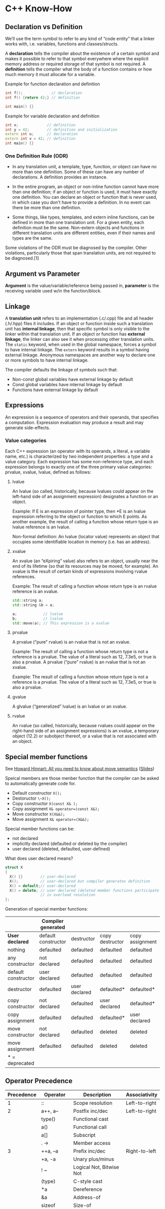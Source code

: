 * C++ Know-How
** Declaration vs Definition
 We’ll use the term symbol to refer to any kind of “code entity” that a
 linker works with, i.e. variables, functions and classes/structs.

 A *declaration* tells the compiler about the existence of a certain
 symbol and makes it possible to refer to that symbol everywhere where
 the explicit memory address or required storage of that symbol is not
 required. A *definition* tells the compiler what the body of a
 function contains or how much memory it must allocate for a variable.

 Example for function declaration and definition
 #+begin_src cpp 
 int f();             // declaration
 int f() {return 42;} // definition
 
 int main() {}
 #+end_src
 
 Example for variable declaration and definition
 #+begin_src cpp 
 int x;             // definition
 int y = 42;        // definition and initialization
 extern int u;      // declaration 
 extern int v = 42; // definition
 int main() {}
 #+end_src

 #+RESULTS:

*** One Definition Rule (ODR)

  + In any translation unit, a template, type, function, or object can
    have no more than one definition. Some of these can have any number
    of declarations. A definition provides an instance.

  + In the entire program, an object or non-inline function cannot have
    more than one definition; if an object or function is used, it must
    have exactly one definition. You can declare an object or function
    that is never used, in which case you don't have to provide a
    definition. In no event can there be more than one definition.

  + Some things, like types, templates, and extern inline functions, can
    be defined in more than one translation unit. For a given entity,
    each definition must be the same. Non-extern objects and functions
    in different translation units are different entities, even if their
    names and types are the same.

  Some violations of the ODR must be diagnosed by the compiler. Other
  violations, particularly those that span translation units, are not
  required to be diagnosed.[1]
** Argument vs Parameter
 *Argument* is the value/variable/reference being passed in, *parameter*
 is the receiving variable used w/in the function/block.
** Linkage
 A *translation unit* refers to an implementation (.c/.cpp) file and
 all header (.h/.hpp) files it includes. If an object or function
 inside such a translation unit has *internal linkage*, then that
 specific symbol is only visible to the linker within that translation
 unit. If an object or function has *external linkage*, the linker can
 also see it when processing other translation units. The ~static~
 keyword, when used in the global namespace, forces a symbol to have
 internal linkage. The ~extern~ keyword results in a symbol having
 external linkage. Anonymous namespaces are another way to declare one
 or more symbols to have internal linkage.

 The compiler defaults the linkage of symbols such that:

 + Non-const global variables have external linkage by default
 + Const global variables have internal linkage by default
 + Functions have external linkage by default

** Expressions
 An expression is a sequence of operators and their operands, that
 specifies a computation. Expression evaluation may produce a result
 and may generate side-effects.

*** Value categories
  Each C++ expression (an operator with its operands, a literal, a
  variable name, etc.) is characterized by two independent properties: a
  type and a value category. Each expression has some non-reference
  type, and each expression belongs to exactly one of the three primary
  value categories: prvalue, xvalue, lvalue, defined as follows:

  #+begin_src dot :file value_type.png :exports none
  digraph G {
      nodesep=0.3;
      ranksep=0.2;
      margin=0.1;
      node [shape=circle];
      edge [arrowsize=0.8];
      Expression -> glvalue
      Expression -> rvalue
      glvalue -> lvalue
      glvalue -> xvalue
      rvalue -> xvalue
      rvalue -> prvalue
  }
  #+end_src

  #+RESULTS:
  [[file:value_type.png]]

**** lvalue   
   An lvalue (so called, historically, because lvalues could appear on
   the left-hand side of an assignment expression) designates a
   function or an object.

   Example: If E is an expression of pointer type, then
   *E is an lvalue expression referring to the object or function to
   which E points. As another example, the result of calling a function
   whose return type is an lvalue reference is an lvalue. 

   Non-formal definition:
   An lvalue (locator value) represents an object that occupies some
   identifiable location in memory (i.e. has an address).

**** xvalue
   An xvalue (an “eXpiring” value) also refers to an object, usually near
   the end of its lifetime (so that its resources may be moved, for
   example). An xvalue is the result of certain kinds of expressions
   involving rvalue references.

   Example: The result of calling a function whose return type is an
   rvalue reference is an xvalue. 

   #+begin_src cpp :includes <string>
   std::string a;
   std::string &b = a;

   a;            // lvalue       
   b;            // lvalue
   std::move(a); // This expression is a xvalue
   #+end_src

   #+RESULTS:
**** prvalue
   A prvalue (“pure” rvalue) is an rvalue that is not an xvalue. 

   Example: The result of calling a function whose return type is not a
   reference is a prvalue. The value of a literal such as 12, 7.3e5, or
   true is also a prvalue. 
   A prvalue (“pure” rvalue) is an rvalue that is not an xvalue. 

   Example: The result of calling a function whose return type is not a
   reference is a prvalue. The value of a literal such as 12, 7.3e5, or
   true is also a prvalue. 

**** gvalue
   A glvalue (“generalized” lvalue) is an lvalue or an xvalue.
**** rvalue
   An rvalue (so called, historically, because rvalues could appear on
   the right-hand side of an assignment expressions) is an xvalue, a
   temporary object (12.2) or subobject thereof, or a value that is not
   associated with an object.
** Special member functions
 See [[https://www.youtube.com/watch?v=vLinb2fgkHk][Howard Hinnart: All you need to know about move semantics]] ([[https://de.slideshare.net/ripplelabs/howard-hinnant-accu2014][Slides]])

 Speical members are those menber function that the compiler can be
 asked to automatically generate code for.
 + Default constructor ~X();~
 + Destoructor ~\~X();~
 + Copy constructor ~X(const X& );~
 + Copy assignment ~X& operator=(const X&);~
 + Move constructor ~X(X&&);~
 + Move assignment ~X& operator=(X&&);~

 Special member functions can be:
 + not declared
 + implicitly declared (defaulted or deleted by the compiler)
 + user declared (deleted, defaulted, user-defined)

 What does user declared means?
 #+begin_src cpp 
   struct X 
   {
     X() {}        // user-declared
     X();          // user-declared but compiler generates definition
     X() = default;// user-declared 
     X() = delete; // user declared (deleted member functions participate
                   // in overload resolution
   };
 #+end_src
  
 Generation of special member functions:
|---------------------+----------------------+---------------+-----------------+-----------------+------------------+-----------------|
|                     | *Compiler generated* |               |                 |                 |                  |                 |
|---------------------+----------------------+---------------+-----------------+-----------------+------------------+-----------------|
| *User declared*     | default constructor  | destructor    | copy destructor | copy assignment | move constructor | move assignment |
|---------------------+----------------------+---------------+-----------------+-----------------+------------------+-----------------|
| nothing             | defaulted            | defaulted     | defaulted       | defaulted       | defaulted        | defaulted       |
| any constructor     | not declared         | defaulted     | defaulted       | defaulted       | defaulted        | defaulted       |
| default constructor | user declared        | defaulted     | defaulted       | defaulted       | defaulted        | defaulted       |
| destructor          | defaulted            | user declared | defaulted*      | defaulted*      | not declared     | not declared    |
| copy constructor    | not declared         | defaulted     | user declared   | defaulted*      | not declared     | not declared    |
| copy assignment     | defaulted            | defaulted     | defaulted*      | user declared   | not declared     | not declared    |
| move constructor    | not declared         | defaulted     | deleted         | deleted         | user declared    | not declared    |
| move assignment     | defaulted            | defaulted     | deleted         | deleted         | not declared     | user declared   |
|---------------------+----------------------+---------------+-----------------+-----------------+------------------+-----------------|
| * = deprecated      |                      |               |                 |                 |                  |                 |
 
** Operator Precedence
 |------------+---------------+---------------------------+---------------|
 | Precedence | Operator      | Description               | Associativity |
 |------------+---------------+---------------------------+---------------|
 |          1 | ::            | Scope resolution          | Left-to-right |
 |------------+---------------+---------------------------+---------------|
 |          2 | a++, a--      | Postfix inc/dec           | Left-to-right |
 |            | type()        | Functional cast           |               |
 |            | a()           | Functional call           |               |
 |            | a[]           | Subscript                 |               |
 |            | . ->          | Member access             |               |
 |------------+---------------+---------------------------+---------------|
 |          3 | ++a, --a      | Prefix inc/dec            | Right-to-left |
 |            | +a, -a        | Unary plus/minus          |               |
 |            | ! ~           | Logical Not, Bitwise Not  |               |
 |            | (type)        | C-style cast              |               |
 |            | *a            | Dereference               |               |
 |            | &a            | Address-of                |               |
 |            | sizeof        | Size-of                   |               |
 |            | new           | Dynamic memory allocation |               |
 |            | delete        | Dynamic memory allocation |               |
 |------------+---------------+---------------------------+---------------|
 |          4 | .*, ->*       | Pointer-to-member         | Left-to-right |
 |------------+---------------+---------------------------+---------------|
 |          5 | a*b, a/b, a%b | Mul, Div, Modul           | Left-to-right |
 |------------+---------------+---------------------------+---------------|
 |          6 | a+b, a-b      | Add, Sub                  | Left-to-right |
 |------------+---------------+---------------------------+---------------|
 |          7 | <<, >>        | Bitwise left shift, right | Left-to-right |
 |------------+---------------+---------------------------+---------------|
 |          8 | <=>           | Three-way comparison      | Left-to-right |
 |------------+---------------+---------------------------+---------------|
 |          9 | < <=          | Relation operators        | Left-to-right |
 |            | > >=          | Relation operators        | Left-to-right |
 |------------+---------------+---------------------------+---------------|
 |         10 | == !=         | Relation operators        | Left-to-right |
 |------------+---------------+---------------------------+---------------|
 |         11 | a&b           | Bitwise and               | Left-to-right |
 |------------+---------------+---------------------------+---------------|
 |         12 | a^b           | Bitwise xor               | Left-to-right |
 |------------+---------------+---------------------------+---------------|
 |         13 | a OR b        | Bitwise or                | Left-to-right |
 |------------+---------------+---------------------------+---------------|
 |         14 | &&            | Logical and               | Left-to-right |
 |------------+---------------+---------------------------+---------------|
 |         15 |               | Logical or                | Left-to-right |
 |------------+---------------+---------------------------+---------------|
 |         16 | a?b:c         | Ternary operator          | Right-to-left |
 |            | throw         |                           |               |
 |            | =             |                           |               |
 |            | +=, -=        |                           |               |
 |            | *=, /=, %=    |                           |               |
 |            | <<=, >>=      |                           |               |
 |            | &=, ^=,       |                           |               |
 |------------+---------------+---------------------------+---------------|
 |         17 | ,             | Comma Operator            | Left-to-right |

 Example bit operator

 #+begin_src cpp :includes <iostream>
 std::cout << "4 & 2   << 1: " << (4 & 2 << 1) << std::endl;
 std::cout << "(4 & 2) << 1: " << ((4 & 2) << 1) << std::endl;
 #+end_src

 #+RESULTS:
 |  4 | & |  2 | << | 1: | 4 |
 | (4 | & | 2) | << | 1: | 0 |

** What happens when you call in function in c++?
   1) Name lookup
   2) Template Argument Deduction
   3) Overload Resolution
      + Overload Resoltion has rnules that select the desired overload
        by comparing the argument types agaist the parameter types.
        + Could i possible call this function?
        + Is this the best match?
   4) Access control
      + One of the last steps.
      + Once we pick a winner we decide if the allowed to call it.
   5) Virtual functtion
*** Name lookup
  + Unqualified name lookup
    
    For an unqualified name, that is a name that does not appear to
    the right of a scope resolution operator ::, name lookup examines
    the scopes as described below, until it finds at least one
    declaration of any kind, at which time the lookup stops and no
    further scopes are examined.
    
    See [[http://en.cppreference.com/w/cpp/language/unqualified_lookup][Link]]
  + Qualified name lookup
    
    A qualified name is a name that appears on the right hand side of
    the scope resolution operator :: (see also qualified identifiers).
  + Arguement dependent lookup 

    If you supply a function argument of class type, then to find the
    function name the compiler considers matching names in the
    namespace containing the argument's type.

    #+begin_src cpp :includes <iostream>
      namespace A { // Begin of namespace A

      struct B {}; 

      void foo(B x) {
         std::cout <<"foo(A)" << std::endl;
      }
      } // End of namespace A
      
      int main() {
          foo(A::B()); // ADL rule applies
      }

    #+end_src 
    
    Example where ADL leads to unexpected behaviour.
    #+begin_src cpp :includes <iostream>
    namespace A { // Begin of namespace A
    namespace B { // Begin of namespace B

    struct C {};
    
    void foo(C x) {std::cout << "A::B::C::foo()" << std::endl;} // Is called
    } // End of namespace B
    using B::C;
    void foo(C x) {std::cout << "A::C::foo()" << std::endl;} // Is not called
    
    } // End of namespace A

    int main() {
        A::C c;
        foo(c); // ADL only searches in the namespace in which the type was defined
    }

    #+end_src 

    #+RESULTS:
    : A::B::C::foo()

    
    





*** Template Arguement Deduction
    + Dropping const when function template takes parameter by value
      
      #+begin_src cpp
      template <typename T>
      void foo(T t) { t*=2; }; // const ist dropped
      
      template <typename T>
      void bar(const T t) {t*=2;}; 

      int main() {
          const int i = 0;
          foo(i);
          bar(i); // Does not compile
      }
      

      #+end_src

      #+RESULTS:
    + Template arguement deduction does not convert
      
      #+begin_src cpp :includes <functional> <iostream>
      template<typename T>
      void foo(T val, std::function<void (T)> f) {
          f(val);
      }
      
      // Identity template meta function
      template <typename T>
      struct Identity 
      {
          using type = T;
      };
      
      template <typename T>
      void bar(T val, typename Identity<std::function<void (T)>>::type f) {
          f(val);
      }

      int main() {
          std::function<void (int)> fxn = [] (int x) { std::cout << x << std::endl;};
          // foo(1234, [](int x) { std::cout << x << std::endl;}); Fails to compile
          foo(1234, fxn); // Ok because no conversion takes place
          bar(1234, [] (int x) { std::cout << x << std::endl;}); // Ok because type is deduced in Idenity metafunc and then converted
      }
      #+end_src

      #+RESULTS:
      | 1234 |
      | 1234 |

    + When template argument deduction fail, function is not added to
      overload resolution set
      
      
    
